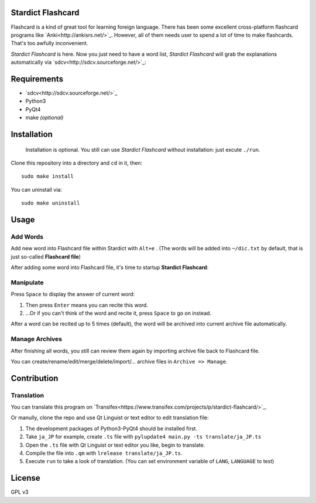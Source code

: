 Stardict Flashcard
=================

Flashcard is a kind of great tool for learning foreign language. There has been some excellent cross-platform flashcard programs like `Anki<http://ankisrs.net/>`_. However, all of them needs user to spend a lot of time to make flashcards. That's too awfully inconvenient.

*Stardict Flashcard* is here. Now you just need to have a word list, *Stardict Flashcard* will grab the explanations automatically via `sdcv<http://sdcv.sourceforge.net/>`_:

.. image:: manual/diagram.png

Requirements
============

- `sdcv<http://sdcv.sourceforge.net/>`_
- Python3
- PyQt4
- make *(optional)*

Installation
============

    Installation is optional. You still can use *Stardict Flashcard* without installation: just excute ``./run``.

Clone this repository into a directory and ``cd`` in it, then:

::

   sudo make install

You can uninstall via:

::

   sudo make uninstall


Usage
=====

Add Words
---------

Add new word into Flashcard file within Stardict with ``Alt+e`` .
(The words will be added into ``~/dic.txt`` by default, that is just so-called **Flashcard file**)

After adding some word into Flashcard file, it's time to startup **Stardict Flashcard**:

Manipulate
----------

Press ``Space`` to display the answer of current word:

1. Then press ``Enter``  means you can recite this word.
2. ...Or if you can't think of the word and recite it, press ``Space`` to go on instead.

After a word can be recited up to 5 times (default), the word will be archived into current archive file automatically.

Manage Archives
---------------

After finishing all words, you still can review them again by importing archive file back to Flashcard file.

You can create/rename/edit/merge/delete/import/... archive files in ``Archive => Manage``.

Contribution
============

Translation
-----------

You can translate this program on `Transifex<https://www.transifex.com/projects/p/stardict-flashcard/>`_.

Or manully, clone the repo and use Qt Linguist or text editor to edit translation file:

1. The development packages of Python3-PyQt4 should be installed first.
2. Take ``ja_JP`` for example, create ``.ts`` file with ``pylupdate4 main.py -ts translate/ja_JP.ts``
3. Open the ``.ts`` file with Qt Linguist or text editor you like, begin to translate.
4. Compile the file into ``.qm`` with ``lrelease translate/ja_JP.ts``.
5. Execute ``run`` to take a look of translation. (You can set environment variable of ``LANG``, ``LANGUAGE`` to test)

License
=======

GPL v3
